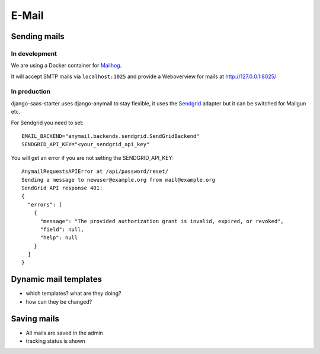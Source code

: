 
******************
E-Mail
******************

Sending mails
--------------------

In development
==============

We are using a Docker container for `Mailhog <https://github.com/mailhog/MailHog>`_.

It will accept SMTP mails via ``localhost:1025`` and provide a Weboverview for mails at http://127.0.0.1:8025/

In production
==============

django-saas-starter uses django-anymail to stay flexible, it uses the `Sendgrid <https://www.sendgrid.com/>`_ adapter but it can be switched for Mailgun etc.

For Sendgrid you need to set::

    EMAIL_BACKEND="anymail.backends.sendgrid.SendGridBackend"
    SENDGRID_API_KEY="<your_sendgrid_api_key"

You will get an error if you are not setting the SENDGRID_API_KEY::

    AnymailRequestsAPIError at /api/password/reset/
    Sending a message to newuser@example.org from mail@example.org
    SendGrid API response 401:
    {
      "errors": [
        {
          "message": "The provided authorization grant is invalid, expired, or revoked",
          "field": null,
          "help": null
        }
      ]
    }



Dynamic mail templates
----------------------

* which templates? what are they doing?
* how can they be changed?

Saving mails
--------------------

* All mails are saved in the admin
* tracking status is shown
